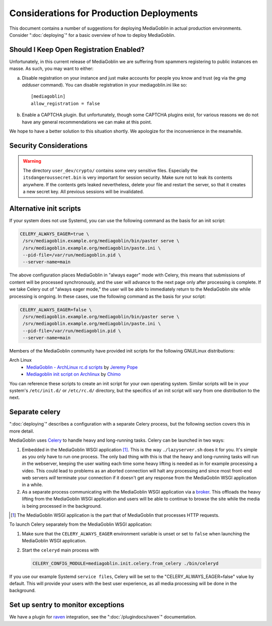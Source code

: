 .. MediaGoblin Documentation

   Written in 2011, 2012, 2013, 2014, 2015 by MediaGoblin contributors

   To the extent possible under law, the author(s) have dedicated all
   copyright and related and neighboring rights to this software to
   the public domain worldwide. This software is distributed without
   any warranty.

   You should have received a copy of the CC0 Public Domain
   Dedication along with this software. If not, see
   <http://creativecommons.org/publicdomain/zero/1.0/>.

=========================================
Considerations for Production Deployments
=========================================

This document contains a number of suggestions for deploying
MediaGoblin in actual production environments. Consider
":doc:`deploying`" for a basic overview of how to deploy MediaGoblin.


Should I Keep Open Registration Enabled?
----------------------------------------

Unfortunately, in this current release of MediaGoblin we are suffering
from spammers registering to public instances en masse.  As such, you
may want to either:

a) Disable registration on your instance and just make
   accounts for people you know and trust (eg via the `gmg adduser`
   command).  You can disable registration in your mediagoblin.ini
   like so::

     [mediagoblin]
     allow_registration = false

b) Enable a CAPTCHA plugin.  But unfortunately, though some CAPTCHA
   plugins exist, for various reasons we do not have any general
   recommendations we can make at this point.

We hope to have a better solution to this situation shortly.  We
apologize for the inconvenience in the meanwhile.


Security Considerations
-----------------------

.. warning::

   The directory ``user_dev/crypto/`` contains some very
   sensitive files.
   Especially the ``itsdangeroussecret.bin`` is very important
   for session security. Make sure not to leak its contents anywhere.
   If the contents gets leaked nevertheless, delete your file
   and restart the server, so that it creates a new secret key.
   All previous sessions will be invalidated.


.. _init-script:

Alternative init scripts
------------------------

If your system does not use Systemd, you can use the following command as the
basis for an init script:

.. code-block:: bash

    CELERY_ALWAYS_EAGER=true \
     /srv/mediagoblin.example.org/mediagoblin/bin/paster serve \
     /srv/mediagoblin.example.org/mediagoblin/paste.ini \
     --pid-file=/var/run/mediagoblin.pid \
     --server-name=main

The above configuration places MediaGoblin in "always eager" mode
with Celery, this means that submissions of content will be processed
synchronously, and the user will advance to the next page only after
processing is complete. If we take Celery out of "always eager mode,"
the user will be able to immediately return to the MediaGoblin site
while processing is ongoing. In these cases, use the following command
as the basis for your script:

.. code-block:: bash

    CELERY_ALWAYS_EAGER=false \
     /srv/mediagoblin.example.org/mediagoblin/bin/paster serve \
     /srv/mediagoblin.example.org/mediagoblin/paste.ini \
     --pid-file=/var/run/mediagoblin.pid \
     --server-name=main


Members of the MediaGoblin community have provided init scripts for the
following GNU/Linux distributions:

Arch Linux
  * `MediaGoblin - ArchLinux rc.d scripts
    <http://whird.jpope.org/2012/04/14/mediagoblin-archlinux-rcd-scripts>`_
    by `Jeremy Pope <http://jpope.org/>`_
  * `Mediagoblin init script on Archlinux
    <http://chimo.chromic.org/2012/03/01/mediagoblin-init-script-on-archlinux/>`_
    by `Chimo <http://chimo.chromic.org/>`_

You can reference these scripts to create an init script for your own operating
system. Similar scripts will be in your system's ``/etc/init.d/``
or ``/etc/rc.d/`` directory, but the specifics of an init script will vary from
one distribution to the next.


Separate celery
---------------

":doc:`deploying`" describes a configuration with a separate Celery process, but
the following section covers this in more detail.

MediaGoblin uses `Celery`_ to handle heavy and long-running tasks. Celery can
be launched in two ways:

1.  Embedded in the MediaGoblin WSGI application [#f-mediagoblin-wsgi-app]_.
    This is the way ``./lazyserver.sh`` does it for you. It's simple as you
    only have to run one process. The only bad thing with this is that the
    heavy and long-running tasks will run *in* the webserver, keeping the user
    waiting each time some heavy lifting is needed as in for example processing
    a video. This could lead to problems as an aborted connection will halt any
    processing and since most front-end web servers *will* terminate your
    connection if it doesn't get any response from the MediaGoblin WSGI
    application in a while.

2.  As a separate process communicating with the MediaGoblin WSGI application
    via a `broker`_. This offloads the heavy lifting from the MediaGoblin WSGI
    application and users will be able to continue to browse the site while the
    media is being processed in the background.

.. _`broker`: http://docs.celeryproject.org/en/latest/getting-started/brokers/
.. _`celery`: http://www.celeryproject.org/


.. [#f-mediagoblin-wsgi-app] The MediaGoblin WSGI application is the part that
    of MediaGoblin that processes HTTP requests.

To launch Celery separately from the MediaGoblin WSGI application:

1.  Make sure that the ``CELERY_ALWAYS_EAGER`` environment variable is unset or
    set to ``false`` when launching the MediaGoblin WSGI application.
2.  Start the ``celeryd`` main process with

    .. code-block:: bash

        CELERY_CONFIG_MODULE=mediagoblin.init.celery.from_celery ./bin/celeryd

If you use our example Systemd ``service files``, Celery will be set to the
"CELERY_ALWAYS_EAGER=false" value by default. This will provide your users
with the best user experience, as all media processing will be done in the
background.

.. _sentry:


Set up sentry to monitor exceptions
-----------------------------------

We have a plugin for `raven`_ integration, see the ":doc:`/plugindocs/raven`"
documentation.

.. _`raven`: http://raven.readthedocs.org


.. TODO insert init script here
.. TODO are additional concerns ?
   .. Other Concerns
   .. --------------
